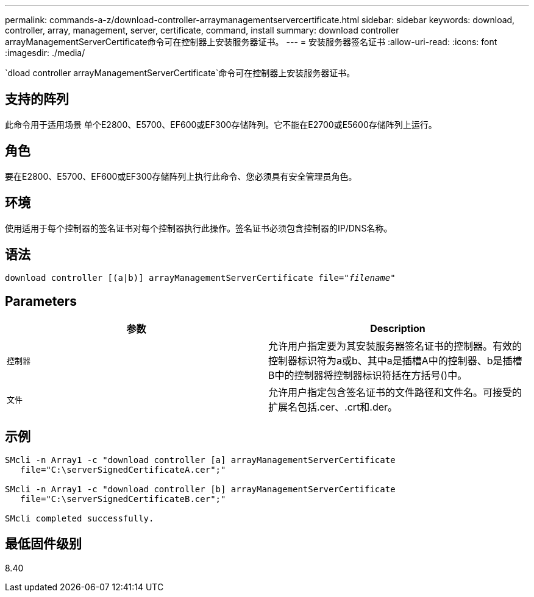 ---
permalink: commands-a-z/download-controller-arraymanagementservercertificate.html 
sidebar: sidebar 
keywords: download, controller, array, management, server, certificate, command, install 
summary: download controller arrayManagementServerCertificate命令可在控制器上安装服务器证书。 
---
= 安装服务器签名证书
:allow-uri-read: 
:icons: font
:imagesdir: ./media/


[role="lead"]
`dload controller arrayManagementServerCertificate`命令可在控制器上安装服务器证书。



== 支持的阵列

此命令用于适用场景 单个E2800、E5700、EF600或EF300存储阵列。它不能在E2700或E5600存储阵列上运行。



== 角色

要在E2800、E5700、EF600或EF300存储阵列上执行此命令、您必须具有安全管理员角色。



== 环境

使用适用于每个控制器的签名证书对每个控制器执行此操作。签名证书必须包含控制器的IP/DNS名称。



== 语法

[listing, subs="+macros"]
----

download controller [(a|b)] pass:quotes[arrayManagementServerCertificate file="_filename_"]
----


== Parameters

[cols="2*"]
|===
| 参数 | Description 


 a| 
`控制器`
 a| 
允许用户指定要为其安装服务器签名证书的控制器。有效的控制器标识符为a或b、其中a是插槽A中的控制器、b是插槽B中的控制器将控制器标识符括在方括号()中。



 a| 
`文件`
 a| 
允许用户指定包含签名证书的文件路径和文件名。可接受的扩展名包括.cer、.crt和.der。

|===


== 示例

[listing]
----

SMcli -n Array1 -c "download controller [a] arrayManagementServerCertificate
   file="C:\serverSignedCertificateA.cer";"

SMcli -n Array1 -c "download controller [b] arrayManagementServerCertificate
   file="C:\serverSignedCertificateB.cer";"

SMcli completed successfully.
----


== 最低固件级别

8.40
